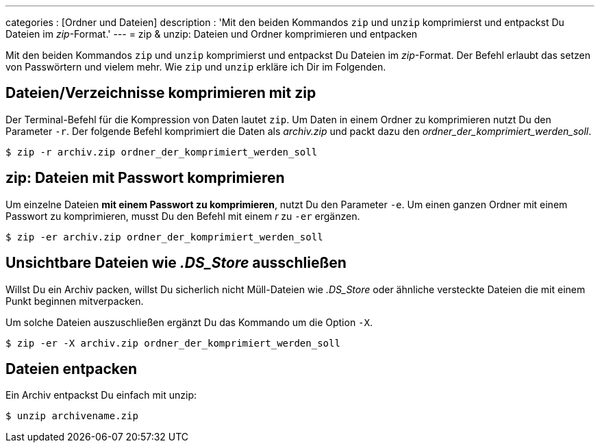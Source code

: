 ---
categories          : [Ordner und Dateien]
description         : 'Mit den beiden Kommandos `zip` und `unzip` komprimierst und entpackst Du Dateien im _zip_-Format.'
---
= zip & unzip: Dateien und Ordner komprimieren und entpacken

[.lead]
Mit den beiden Kommandos `zip` und `unzip` komprimierst und entpackst Du Dateien im _zip_-Format. Der Befehl erlaubt das setzen von Passwörtern und vielem mehr. Wie `zip` und `unzip` erkläre ich Dir im Folgenden.

toc::[]



== Dateien/Verzeichnisse komprimieren mit zip

Der Terminal-Befehl für die Kompression von Daten lautet `zip`. Um Daten
in einem Ordner zu komprimieren nutzt Du den Parameter `-r`. Der
folgende Befehl komprimiert die Daten als _archiv.zip_ und packt
dazu den __ordner_der_komprimiert_werden_soll__.

-----
$ zip -r archiv.zip ordner_der_komprimiert_werden_soll
-----

== zip: Dateien mit Passwort komprimieren

Um einzelne Dateien **mit einem Passwort zu komprimieren**, nutzt Du
den Parameter `-e`. Um einen ganzen Ordner mit einem Passwort zu
komprimieren, musst Du den Befehl mit einem _r_ zu `-er` ergänzen.

-----
$ zip -er archiv.zip ordner_der_komprimiert_werden_soll
-----

== Unsichtbare Dateien wie _.DS_Store_ ausschließen

Willst Du ein Archiv packen, willst Du sicherlich nicht Müll-Dateien wie _.DS_Store_ oder ähnliche versteckte Dateien die mit einem Punkt beginnen mitverpacken.

Um solche Dateien auszuschließen ergänzt Du das Kommando um die Option `-X`.

-----
$ zip -er -X archiv.zip ordner_der_komprimiert_werden_soll
-----


== Dateien entpacken

Ein Archiv entpackst Du einfach mit unzip:

-----
$ unzip archivename.zip
-----
